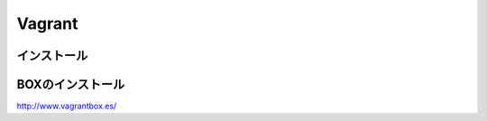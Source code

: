 ==========
Vagrant
==========

インストール
=================

BOXのインストール
=================

http://www.vagrantbox.es/

.. code-block:: bash
    $ vagrant box add {title} {url}
    $ vagrant init {title}
    $ vagrant up
